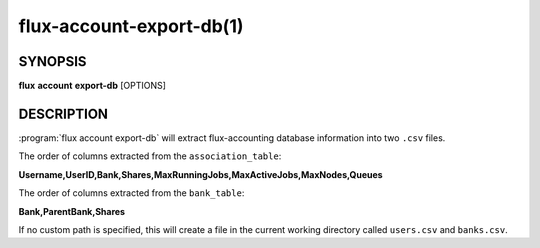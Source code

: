.. flux-help-section: flux account

=========================
flux-account-export-db(1)
=========================


SYNOPSIS
========

**flux** **account** **export-db** [OPTIONS]

DESCRIPTION
===========

.. program:: flux account export-db

:program:`flux account export-db` will extract flux-accounting database
information into two ``.csv`` files.

.. option:: -u, --users

    Path to a ``.csv`` file containing user information.

.. option:: -b, --banks

    Path to a ``.csv`` file containing bank information.

The order of columns extracted from the ``association_table``:

**Username,UserID,Bank,Shares,MaxRunningJobs,MaxActiveJobs,MaxNodes,Queues**

The order of columns extracted from the ``bank_table``:

**Bank,ParentBank,Shares**

If no custom path is specified, this will create a file in the current working
directory called ``users.csv`` and ``banks.csv``.
